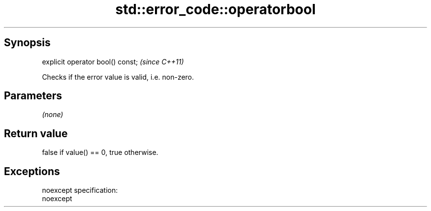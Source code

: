 .TH std::error_code::operatorbool 3 "Jun 28 2014" "2.0 | http://cppreference.com" "C++ Standard Libary"
.SH Synopsis
   explicit operator bool() const;  \fI(since C++11)\fP

   Checks if the error value is valid, i.e. non-zero.

.SH Parameters

   \fI(none)\fP

.SH Return value

   false if value() == 0, true otherwise.

.SH Exceptions

   noexcept specification:  
   noexcept
     
